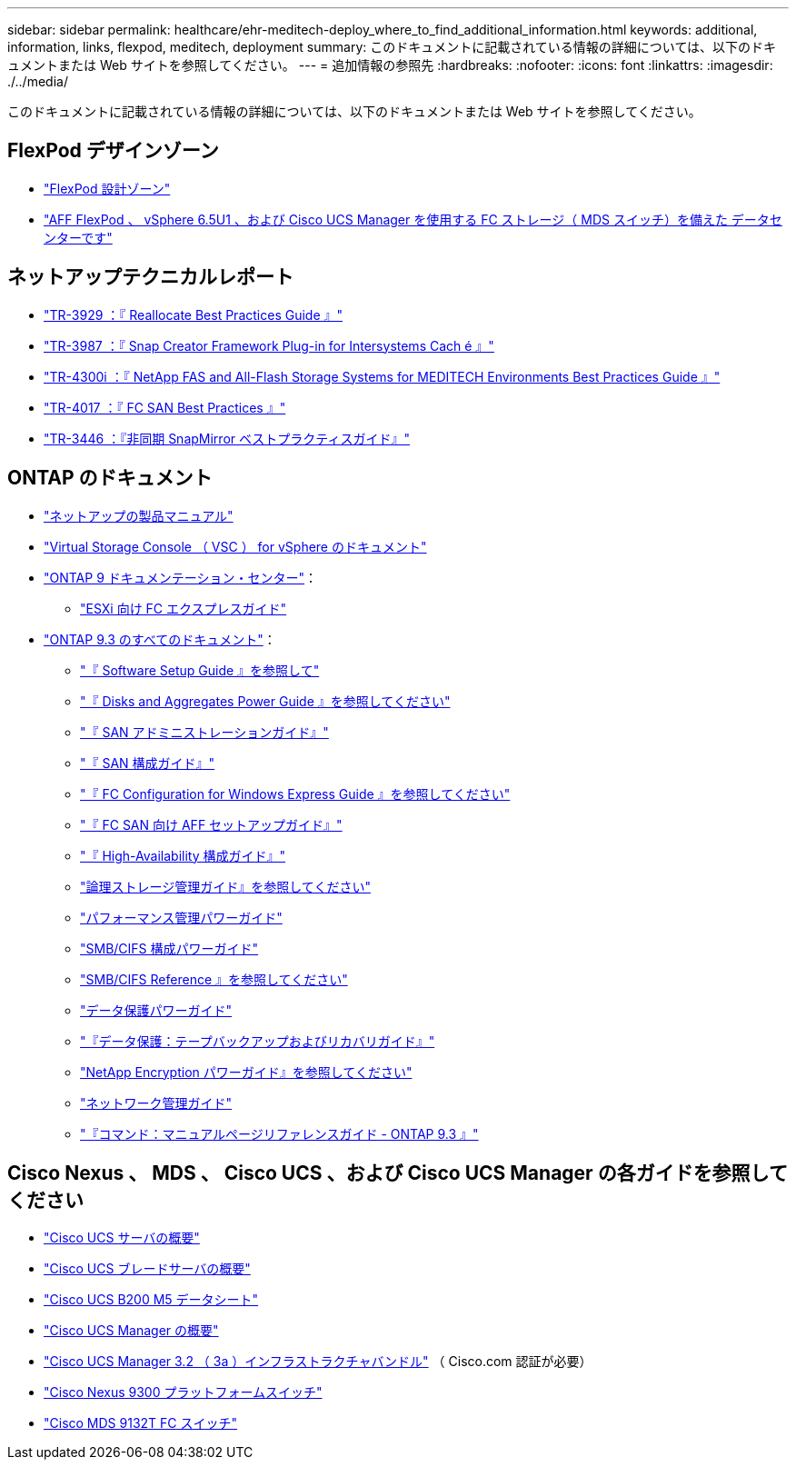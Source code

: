---
sidebar: sidebar 
permalink: healthcare/ehr-meditech-deploy_where_to_find_additional_information.html 
keywords: additional, information, links, flexpod, meditech, deployment 
summary: このドキュメントに記載されている情報の詳細については、以下のドキュメントまたは Web サイトを参照してください。 
---
= 追加情報の参照先
:hardbreaks:
:nofooter: 
:icons: font
:linkattrs: 
:imagesdir: ./../media/


このドキュメントに記載されている情報の詳細については、以下のドキュメントまたは Web サイトを参照してください。



== FlexPod デザインゾーン

* https://www.cisco.com/c/en/us/solutions/design-zone/data-center-design-guides/flexpod-design-guides.html["FlexPod 設計ゾーン"^]
* https://www.cisco.com/c/en/us/td/docs/unified_computing/ucs/UCS_CVDs/flexpod_esxi65u1_n9fc.html["AFF FlexPod 、 vSphere 6.5U1 、および Cisco UCS Manager を使用する FC ストレージ（ MDS スイッチ）を備えた データセンターです"^]




== ネットアップテクニカルレポート

* https://fieldportal.netapp.com/content/192896["TR-3929 ：『 Reallocate Best Practices Guide 』"^]
* https://fieldportal.netapp.com/content/248308["TR-3987 ：『 Snap Creator Framework Plug-in for Intersystems Cach é 』"^]
* https://fieldportal.netapp.com/content/310932["TR-4300i ：『 NetApp FAS and All-Flash Storage Systems for MEDITECH Environments Best Practices Guide 』"^]
* http://media.netapp.com/documents/tr-4017.pdf["TR-4017 ：『 FC SAN Best Practices 』"^]
* http://media.netapp.com/documents/tr-3446.pdf["TR-3446 ：『非同期 SnapMirror ベストプラクティスガイド』"^]




== ONTAP のドキュメント

* https://www.netapp.com/us/documentation/index.aspx["ネットアップの製品マニュアル"^]
* https://mysupport.netapp.com/documentation/productlibrary/index.html?productID=30048["Virtual Storage Console （ VSC ） for vSphere のドキュメント"]
* http://docs.netapp.com/ontap-9/index.jsp["ONTAP 9 ドキュメンテーション・センター"^]：
+
** http://docs.netapp.com/ontap-9/topic/com.netapp.doc.exp-fc-esx-cpg/home.html["ESXi 向け FC エクスプレスガイド"^]


* https://mysupport.netapp.com/documentation/docweb/index.html?productID=62579["ONTAP 9.3 のすべてのドキュメント"^]：
+
** http://docs.netapp.com/ontap-9/topic/com.netapp.doc.dot-cm-ssg/home.html?lang=dot-cm-ssg["『 Software Setup Guide 』を参照して"^]
** http://docs.netapp.com/ontap-9/topic/com.netapp.doc.dot-cm-psmg/home.html?lang=dot-cm-psmg["『 Disks and Aggregates Power Guide 』を参照してください"^]
** http://docs.netapp.com/ontap-9/topic/com.netapp.doc.dot-cm-sanag/home.html?lang=dot-cm-sanag["『 SAN アドミニストレーションガイド』"^]
** http://docs.netapp.com/ontap-9/topic/com.netapp.doc.dot-cm-sanconf/home.html?lang=dot-cm-sanconf["『 SAN 構成ガイド』"^]
** http://docs.netapp.com/ontap-9/topic/com.netapp.doc.exp-fc-cpg/home.html?lang=exp-fc-cpg["『 FC Configuration for Windows Express Guide 』を参照してください"^]
** http://docs.netapp.com/ontap-9/topic/com.netapp.doc.cdot-fcsan-optaff-sg/home.html?lang=cdot-fcsan-optaff-sg["『 FC SAN 向け AFF セットアップガイド』"^]
** http://docs.netapp.com/ontap-9/topic/com.netapp.doc.dot-cm-hacg/home.html?lang=dot-cm-hacg["『 High-Availability 構成ガイド』"^]
** http://docs.netapp.com/ontap-9/topic/com.netapp.doc.dot-cm-vsmg/home.html?lang=dot-cm-vsmg["論理ストレージ管理ガイド』を参照してください"^]
** http://docs.netapp.com/ontap-9/topic/com.netapp.doc.pow-perf-mon/home.html?lang=pow-perf-mon["パフォーマンス管理パワーガイド"^]
** http://docs.netapp.com/ontap-9/topic/com.netapp.doc.pow-cifs-cg/home.html?lang=pow-cifs-cg["SMB/CIFS 構成パワーガイド"^]
** http://docs.netapp.com/ontap-9/topic/com.netapp.doc.cdot-famg-cifs/home.html?lang=cdot-famg-cifs["SMB/CIFS Reference 』を参照してください"^]
** http://docs.netapp.com/ontap-9/topic/com.netapp.doc.pow-dap/home.html?lang=pow-dap["データ保護パワーガイド"^]
** http://docs.netapp.com/ontap-9/topic/com.netapp.doc.dot-cm-ptbrg/home.html?lang=dot-cm-ptbrg["『データ保護：テープバックアップおよびリカバリガイド』"^]
** http://docs.netapp.com/ontap-9/topic/com.netapp.doc.pow-nve/home.html?lang=pow-nve["NetApp Encryption パワーガイド』を参照してください"^]
** http://docs.netapp.com/ontap-9/topic/com.netapp.doc.dot-cm-nmg/home.html?lang=dot-cm-nmg["ネットワーク管理ガイド"^]
** http://docs.netapp.com/ontap-9/topic/com.netapp.doc.dot-cm-cmpr-930/home.html?lang=dot-cm-cmpr-930["『コマンド：マニュアルページリファレンスガイド - ONTAP 9.3 』"^]






== Cisco Nexus 、 MDS 、 Cisco UCS 、および Cisco UCS Manager の各ガイドを参照してください

* https://www.cisco.com/c/en/us/products/servers-unified-computing/index.html["Cisco UCS サーバの概要"^]
* https://www.cisco.com/c/en/us/products/servers-unified-computing/ucs-b-series-blade-servers/index.html["Cisco UCS ブレードサーバの概要"^]
* https://www.cisco.com/c/en/us/products/servers-unified-computing/ucs-b-series-blade-servers/index.html["Cisco UCS B200 M5 データシート"]
* https://www.cisco.com/c/en/us/products/servers-unified-computing/ucs-manager/index.html["Cisco UCS Manager の概要"^]
* https://software.cisco.com/download/home/283612660/type/283655658/release/3.2%25283a%2529["Cisco UCS Manager 3.2 （ 3a ）インフラストラクチャバンドル"^] （ Cisco.com 認証が必要）
* https://www.cisco.com/c/en/us/products/collateral/switches/nexus-9000-series-switches/datasheet-c78-736967.html["Cisco Nexus 9300 プラットフォームスイッチ"^]
* https://www.cisco.com/c/en/us/products/collateral/storage-networking/mds-9100-series-multilayer-fabric-switches/datasheet-c78-739613.html["Cisco MDS 9132T FC スイッチ"^]

